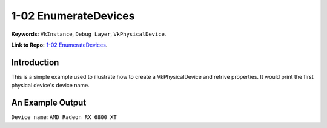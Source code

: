 1-02 EnumerateDevices
=====================================================

**Keywords:** ``VkInstance``, ``Debug Layer``, ``VkPhysicalDevice``.

**Link to Repo:** `1-02 EnumerateDevices <https://github.com/JerryYan97/Vulkan-Samples-Dictionary/tree/master/Samples/1-02_EnumerateDevices>`_.

Introduction
-------------
This is a simple example used to illustrate how to create a VkPhysicalDevice and retrive properties. It would print
the first physical device's device name.

An Example Output
-----------------
``Device name:AMD Radeon RX 6800 XT``
